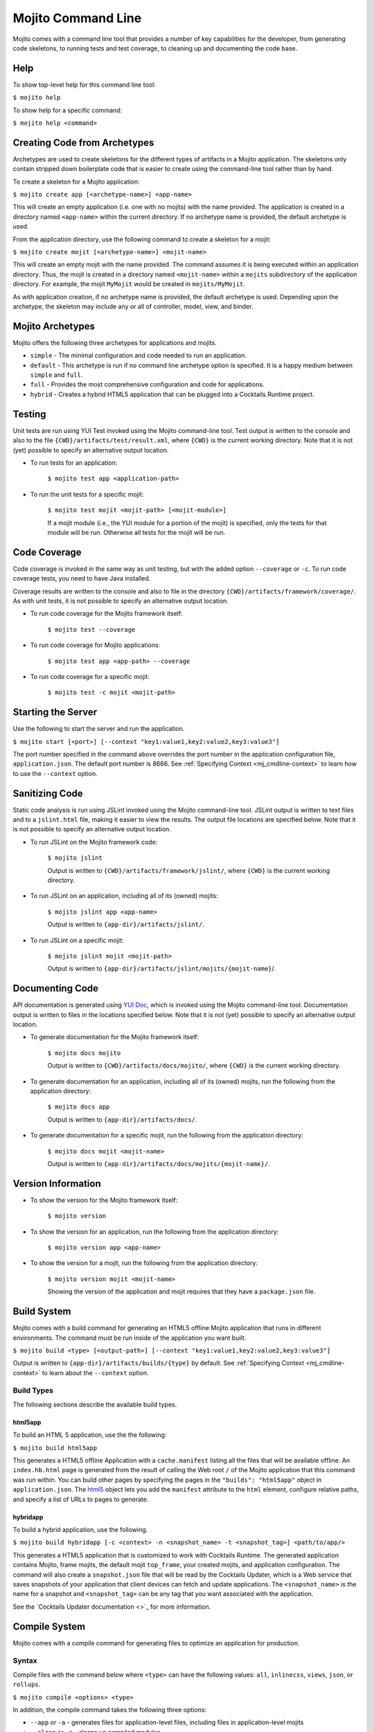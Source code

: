 ===================
Mojito Command Line
===================

Mojito comes with a command line tool that provides a number of key capabilities for the 
developer, from generating code skeletons, to running tests and test coverage, to cleaning 
up and documenting the code base.

.. _mj_cmdlne-help:

Help
====

To show top-level help for this command line tool:

``$ mojito help``

To show help for a specific command:

``$ mojito help <command>``

.. _mj_cmdlne-create_code:

Creating Code from Archetypes
=============================

Archetypes are used to create skeletons for the different types of artifacts in a Mojito 
application. The skeletons only contain stripped down boilerplate code that is easier to 
create using the command-line tool rather than by hand.

To create a skeleton for a Mojito application:

``$ mojito create app [<archetype-name>] <app-name>``

This will create an empty application (i.e. one with no mojits) with the name provided. The 
application is created in a directory named ``<app-name>`` within the current directory. 
If no archetype name is provided, the default archetype is used.

From the application directory, use the following command to create a skeleton for a mojit:

``$ mojito create mojit [<archetype-name>] <mojit-name>``

This will create an empty mojit with the name provided. The command assumes it is being 
executed within an application directory. Thus, the mojit is created in a directory 
named ``<mojit-name>`` within a ``mojits`` subdirectory of the application directory. 
For example, the mojit ``MyMojit`` would be created in ``mojits/MyMojit``.

As with application creation, if no archetype name is provided, the default archetype is used. 
Depending upon the archetype, the skeleton may include any or all of controller, model, view, and 
binder.

.. ##Note:## Feature not available yet.
.. From an application directory, use the following command to create a project to build a device \
.. application where ``<archetype-name>`` can be ``android`` or ``xcode``:

.. ``$ mojito create project [<archetype-name>] <project-name>``

.. The directory ``artifacts/projects/{archetype-name}/{project-name}`` will be created. If 
.. ``<archetype-name>`` is ``android``, a project for creating an 
.. Android application using the Android SDK is generated. If ``<archetype-name>`` is ``xcode``, 
.. a project for creating an iPhone application using the 
.. Apple iOS Developer Kit is generated.

.. _mj_cmdlne-archetype:

Mojito Archetypes
=================

Mojito offers the following three archetypes for applications and mojits.

- ``simple`` - The minimal configuration and code needed to run an application.
- ``default`` - This archetype is run if no command line archetype option is specified. 
  It is a happy medium between ``simple`` and ``full``.
- ``full`` - Provides the most comprehensive configuration and code for applications.
- ``hybrid`` - Creates a hybrid HTML5 application that can be plugged into a Cocktails 
  Runtime project. 

.. _mj_cmdlne-testing:

Testing
=======

Unit tests are run using YUI Test invoked using the Mojito command-line tool. Test output 
is written to the console and also to the file ``{CWD}/artifacts/test/result.xml``, where 
``{CWD}`` is the current working directory. Note that it is not (yet) possible to specify 
an alternative output location.

- To run tests for an application:

   ``$ mojito test app <application-path>``

- To run the unit tests for a specific mojit:

   ``$ mojito test mojit <mojit-path> [<mojit-module>]``

   If a mojit module (i.e., the YUI module for a portion of the mojit) is specified, only 
   the tests for that module will be run. Otherwise all tests for the mojit will be run.

.. _mj_cmdlne-code_coverage:

Code Coverage
=============

Code coverage is invoked in the same way as unit testing, but with the added option 
``--coverage`` or ``-c``. To run code coverage tests, you need to have Java installed.

Coverage results are written to the console and also to file in the directory 
``{CWD}/artifacts/framework/coverage/``.  As with unit tests,  it is not possible to 
specify an alternative output location.

- To run code coverage for the Mojito framework itself:

   ``$ mojito test --coverage``

- To run code coverage for Mojito applications:

   ``$ mojito test app <app-path> --coverage``

- To run code coverage for a specific mojit:

   ``$ mojito test -c mojit <mojit-path>``

.. _mj_cmdlne-start_server:

Starting the Server
===================

Use the following to start the server and run the application.

``$ mojito start [<port>] [--context "key1:value1,key2:value2,key3:value3"]``

The port number specified in the command above overrides the port number in the application 
configuration file, ``application.json``. The default port number is 8666. See 
:ref:`Specifying Context <mj_cmdline-context>` to learn how to use the ``--context`` 
option.

.. _mj_cmdlne-jslint:

Sanitizing Code
===============

Static code analysis is run using JSLint invoked using the Mojito command-line tool. 
JSLint output is written to text files and to a ``jslint.html`` file, making it easier to 
view the results. The output file locations are specified below. Note that it is not 
possible to specify an alternative output location.

- To run JSLint on the Mojito framework code:

   ``$ mojito jslint``

   Output is written to ``{CWD}/artifacts/framework/jslint/``, where ``{CWD}`` is the 
   current working directory.

- To run JSLint on an application, including all of its (owned) mojits:

   ``$ mojito jslint app <app-name>``

   Output is written to ``{app-dir}/artifacts/jslint/``.

- To run JSLint on a specific mojit:

   ``$ mojito jslint mojit <mojit-path>``

   Output is written to ``{app-dir}/artifacts/jslint/mojits/{mojit-name}``/.

.. _mj_cmdlne-document_code:

Documenting Code
================

API documentation is generated using `YUI Doc <http://developer.yahoo.com/yui/yuidoc/>`_, 
which is invoked using the Mojito command-line tool. Documentation output is written to 
files in the locations specified below. Note that it is not (yet) possible to specify an 
alternative output location.

- To generate documentation for the Mojito framework itself:

   ``$ mojito docs mojito``

   Output is written to ``{CWD}/artifacts/docs/mojito/``, where ``{CWD}`` is the current 
   working directory.

- To generate documentation for an application, including all of its (owned) mojits, run 
  the following from the application directory:

   ``$ mojito docs app``

   Output is written to ``{app-dir}/artifacts/docs/``.

- To generate documentation for a specific mojit, run the following from the application 
  directory:

   ``$ mojito docs mojit <mojit-name>``

   Output is written to ``{app-dir}/artifacts/docs/mojits/{mojit-name}/``.

.. _mj_cmdlne-version_info:

Version Information
===================

- To show the version for the Mojito framework itself:

   ``$ mojito version``

- To show the version for an application, run the following from the application directory: 

   ``$ mojito version app <app-name>``

- To show the version for a mojit, run the following from the application directory:

   ``$ mojito version mojit <mojit-name>``

   Showing the version of the application and mojit requires that they have a 
   ``package.json`` file.

.. _mj_cmdlne-build_sys:

Build System
============

Mojito comes with a build command for generating an HTML5 offline Mojito application that 
runs in different environments. The command must be run inside of the application you want 
built.

``$ mojito build <type> [<output-path>] [--context "key1:value1,key2:value2,key3:value3"]``

Output is written to ``{app-dir}/artifacts/builds/{type}`` by default. See 
:ref:`Specifying Context <mj_cmdline-context>` to learn about the ``--context`` option.

.. _build_sys-types:

Build Types
-----------

The following sections describe the available build types.

.. _build_types-html5app:

html5app
########

To build an HTML 5 application, use the the following:

``$ mojito build html5app``

This generates a HTML5 offline Application with a ``cache.manifest`` listing all the files 
that will be available offline. An ``index.hb.html`` page is generated from the result of 
calling the Web root ``/`` of the Mojito application that this command was run within. 
You can build other pages by specifying the pages in the ``"builds": "html5app"`` object 
in ``application.json``. The `html5 <../intro/mojito_configuring.html#html5app-object>`_ 
object lets you add the ``manifest`` attribute to the ``html`` element, configure relative 
paths, and specify a list of URLs to pages to generate.


.. _build_types-hybridapp:

hybridapp
#########


To build a hybrid application, use the following.

``$ mojito build hybridapp [-c <context> -n <snapshot_name> -t <snapshot_tag>] <path/to/app/>`` 

This generates a HTML5 application that is customized to work with Cocktails Runtime.
The generated application contains Mojito, frame mojits, the default mojit ``top_frame``,
your created mojits, and application configuration. The command will also create 
a ``snapshot.json`` file that will be read by the Cocktails Updater, which is a 
Web service that saves snapshots of your application that client devices can fetch and
update applications. The ``<snapshot_name>`` is the name for a snapshot and 
``<snapshot_tag>`` can be any tag that you want associated with the application.

See the `Cocktails Updater documentation <>`_ for more information.


.. _mj_cmdlne-compile_sys:

Compile System
==============

Mojito comes with a compile command for generating files to optimize an application for 
production.

.. _compile_sys-syntax

Syntax
------

Compile files with the command below where ``<type>`` can have the following values: ``all``, 
``inlinecss``, ``views``, ``json``, or ``rollups``.

``$ mojito compile <options> <type>``

In addition, the compile command takes the following three options:

- ``--app``  or ``-a`` - generates files for application-level files, including files in 
  application-level mojits
- ``--clean`` or ``-c`` - cleans up compiled modules
- ``--everything`` or ``-e`` - compiles everything possible and does not require a ``<type>``
- ``--remove`` or ``-r`` - removes the files that were generated

.. note:: The ``--app`` option is not supported for the ``inlinecss``, ``views``, or ``json`` types.

.. _compile_sys-inline_css:

Compiling Inline CSS
--------------------

The command below creates files for adding inline CSS to a page. The CSS files in 
``/mojits/{mojit_name}/assets/`` will be automatically included as inlined CSS in the rendered 
views for mojits that are children of the ``HTMLFrameMojit``.

``$ mojito compile inlinecss``

.. _compile_sys-views:

Compiling Views
---------------

The command below pre-compiles the views in ``mojit/{mojit_name}/views`` so that a mojit's 
controller and binder are attached to the views, making separate XHR call (back to the 
server) unnecessary.

``$ mojito compile views``

.. _compile_sys-config:


Compiling Configuration
-----------------------

The command below using the type ``json`` reads the JSON configuration files, such as the 
specs, definitions, and defaults, and compiles them into JavaScript.

``$ mojito compile json``


.. _compile_sys-rollups:

Compiling Rollups
-----------------

The command below consolidates the YUI modules in the mojits into a single YUI module, 
making only one ``<script>`` tag needed per page. Using the ``--app`` option creates a 
rollup containing all of the application-level YUI modules as well as all of the Mojito 
framework code.

``$ mojito compile rollups``

.. _compile_sys-all:

Compiling All
-------------

The commands below compile inline CSS, views, and YUI modules. 

``$ mojito compile all``

``$ mojito compile -e``

.. _mj_cmdline-dependency:

Dependency Graphs
=================

The command below generates the Graphviz file ``{CWD}/artifacts/gv/yui.client.dot`` 
(``{CWD}`` represents the current working directory) that describes the YUI module 
dependencies.

``$ mojito gv``

The ``mojito gv`` command has the following options:

- ``--client`` - inspects the files that have ``client`` and ``common`` as the affinity. 
  The default is just to inspect files that have ``server`` and ``common`` as the affinity. 
  For example, using the ``--client`` option, the file ``controller.client.js`` and 
  ``controller.common.js`` will be inspected.
- ``--framework`` - also inspects the Mojito framework files.

.. note:: To render the Graphviz files into GIF images, you need the `Graphviz - Graph 
          Visualization Software <http://www.graphviz.org/Download..php>`_.

.. _mj_cmdline-context:

Specifying Context
==================

When configuration files are read, a context is applied to determine which values will be 
used for a given key. The applied context is a combination of the dynamic context 
determined for each HTTP request and a static context specified when the server is 
started. See `Using Context Configurations <../topics/mojito_using_contexts.html>`_ for 
more information.

The static context can be specified by a command-line option whose value is a 
comma-separated list of key-value pairs. Each key-value pair is separated by a colon. Try 
to avoid using whitespace, commas, and colons in the keys and values.

``$ mojito start --context "key1:value1,key2:value2,key3:value3"``




